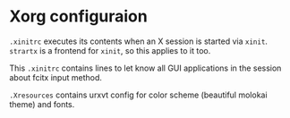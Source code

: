 * Xorg configuraion
~.xinitrc~ executes its contents when an X session is started via
~xinit~. ~strartx~ is a frontend for ~xinit~, so this applies to it
too.

This ~.xinitrc~ contains lines to let know all GUI applications in the
session about fcitx input method.

~.Xresources~ contains urxvt config for color scheme (beautiful
molokai theme) and fonts.

